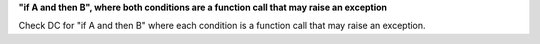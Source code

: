 **"if A and then B", where both conditions are a function call that may raise an exception**

Check DC for "if A and then B" where each condition is a function call that
may raise an exception.

